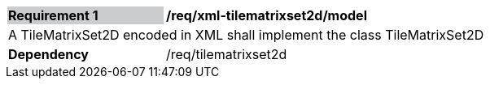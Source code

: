 [[req_xml_tilematrixset2d_model]]
[width="90%",cols="2,6"]
|===
|*Requirement {counter:req-id}* {set:cellbgcolor:#CACCCE}|*/req/xml-tilematrixset2d/model* {set:cellbgcolor:#FFFFFF}
2+|A TileMatrixSet2D encoded in XML shall implement the class TileMatrixSet2D {set:cellbgcolor:#FFFFFF}
|*Dependency* {set:cellbgcolor:#FFFFFF} |/req/tilematrixset2d {set:cellbgcolor:#FFFFFF}
|===
